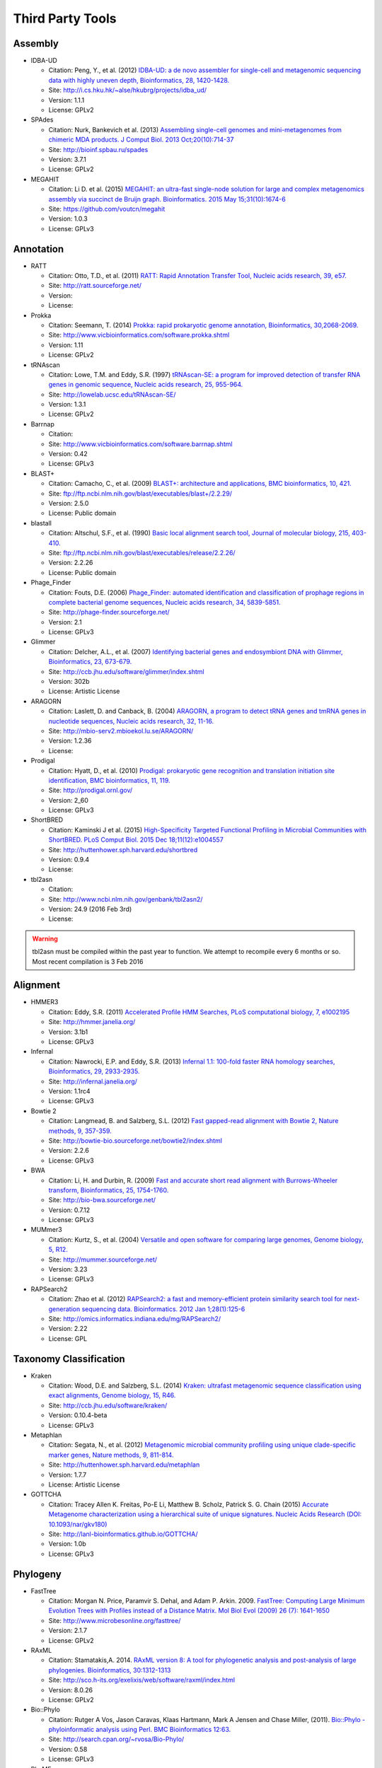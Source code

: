 .. _third_party_tools:

Third Party Tools
#################

Assembly
========
  
* IDBA-UD

  * Citation: Peng, Y., et al. (2012) `IDBA-UD: a de novo assembler for single-cell and metagenomic sequencing data with highly uneven depth, Bioinformatics, 28, 1420-1428. <http://www.ncbi.nlm.nih.gov/pubmed/22495754>`_
  * Site: `http://i.cs.hku.hk/~alse/hkubrg/projects/idba_ud/ <http://i.cs.hku.hk/~alse/hkubrg/projects/idba_ud/>`_
  * Version: 1.1.1
  * License: GPLv2

* SPAdes

  * Citation: Nurk, Bankevich et al. (2013) `Assembling single-cell genomes and mini-metagenomes from chimeric MDA products. J Comput Biol. 2013 Oct;20(10):714-37 <https://www.ncbi.nlm.nih.gov/pubmed/24093227>`_
  * Site: `http://bioinf.spbau.ru/spades <http://bioinf.spbau.ru/spades>`_
  * Version: 3.7.1
  * License: GPLv2

* MEGAHIT

  * Citation: Li D. et al. (2015) `MEGAHIT: an ultra-fast single-node solution for large and complex metagenomics assembly via succinct de Bruijn graph. Bioinformatics. 2015 May 15;31(10):1674-6 <http://www.ncbi.nlm.nih.gov/pubmed/25609793>`_
  * Site: `https://github.com/voutcn/megahit <https://github.com/voutcn/megahit>`_
  * Version: 1.0.3
  * License: GPLv3

Annotation
==========

* RATT

  * Citation: Otto, T.D., et al. (2011) `RATT: Rapid Annotation Transfer Tool, Nucleic acids research, 39, e57. <http://www.ncbi.nlm.nih.gov/pubmed/21306991>`_
  * Site: `http://ratt.sourceforge.net/ <http://ratt.sourceforge.net/>`_
  * Version: 
  * License: 
  
* Prokka

  * Citation: Seemann, T. (2014) `Prokka: rapid prokaryotic genome annotation, Bioinformatics, 30,2068-2069. <http://www.ncbi.nlm.nih.gov/pubmed/24642063>`_
  * Site: `http://www.vicbioinformatics.com/software.prokka.shtml <http://www.vicbioinformatics.com/software.prokka.shtml>`_
  * Version: 1.11
  * License: GPLv2 
      
* tRNAscan

  * Citation: Lowe, T.M. and Eddy, S.R. (1997) `tRNAscan-SE: a program for improved detection of transfer RNA genes in genomic sequence, Nucleic acids research, 25, 955-964. <http://www.ncbi.nlm.nih.gov/pubmed/9023104>`_
  * Site: `http://lowelab.ucsc.edu/tRNAscan-SE/ <http://lowelab.ucsc.edu/tRNAscan-SE/>`_
  * Version: 1.3.1
  * License: GPLv2
  
* Barrnap

  * Citation:
  * Site: `http://www.vicbioinformatics.com/software.barrnap.shtml <http://www.vicbioinformatics.com/software.barrnap.shtml>`_
  * Version: 0.42
  * License: GPLv3
  
* BLAST+

  * Citation: Camacho, C., et al. (2009) `BLAST+: architecture and applications, BMC bioinformatics, 10, 421. <http://www.ncbi.nlm.nih.gov/pubmed/20003500>`_
  * Site: `ftp://ftp.ncbi.nlm.nih.gov/blast/executables/blast+/2.2.29/ <ftp://ftp.ncbi.nlm.nih.gov/blast/executables/blast+/2.2.29/>`_
  * Version: 2.5.0
  * License: Public domain
  
* blastall

  * Citation: Altschul, S.F., et al. (1990) `Basic local alignment search tool, Journal of molecular biology, 215, 403-410. <http://www.ncbi.nlm.nih.gov/pubmed/2231712>`_
  * Site: `ftp://ftp.ncbi.nlm.nih.gov/blast/executables/release/2.2.26/ <ftp://ftp.ncbi.nlm.nih.gov/blast/executables/release/2.2.26/>`_
  * Version: 2.2.26
  * License: Public domain
  
* Phage_Finder

  * Citation: Fouts, D.E. (2006) `Phage_Finder: automated identification and classification of prophage regions in complete bacterial genome sequences, Nucleic acids research, 34, 5839-5851. <http://www.ncbi.nlm.nih.gov/pubmed/17062630>`_
  * Site: `http://phage-finder.sourceforge.net/ <http://phage-finder.sourceforge.net/>`_
  * Version: 2.1
  * License: GPLv3
  
* Glimmer

  * Citation: Delcher, A.L., et al. (2007) `Identifying bacterial genes and endosymbiont DNA with Glimmer, Bioinformatics, 23, 673-679. <http://www.ncbi.nlm.nih.gov/pubmed/17237039>`_
  * Site: `http://ccb.jhu.edu/software/glimmer/index.shtml <http://ccb.jhu.edu/software/glimmer/index.shtml>`_
  * Version: 302b
  * License: Artistic License
  
* ARAGORN

  * Citation: Laslett, D. and Canback, B. (2004) `ARAGORN, a program to detect tRNA genes and tmRNA genes in nucleotide sequences, Nucleic acids research, 32, 11-16. <http://www.ncbi.nlm.nih.gov/pubmed/14704338>`_
  * Site: `http://mbio-serv2.mbioekol.lu.se/ARAGORN/ <http://mbio-serv2.mbioekol.lu.se/ARAGORN/>`_
  * Version: 1.2.36
  * License: 
  
* Prodigal

  * Citation: Hyatt, D., et al. (2010) `Prodigal: prokaryotic gene recognition and translation initiation site identification, BMC bioinformatics, 11, 119. <http://www.ncbi.nlm.nih.gov/pubmed/20211023>`_
  * Site: `http://prodigal.ornl.gov/ <http://prodigal.ornl.gov/>`_
  * Version: 2_60
  * License: GPLv3

* ShortBRED

  * Citation: Kaminski J et al. (2015) `High-Specificity Targeted Functional Profiling in Microbial Communities with ShortBRED. PLoS Comput Biol. 2015 Dec 18;11(12):e1004557 <http://www.ncbi.nlm.nih.gov/pubmed/26682918>`_
  * Site: `http://huttenhower.sph.harvard.edu/shortbred <http://huttenhower.sph.harvard.edu/shortbred>`_
  * Version: 0.9.4
  * License: 

* tbl2asn

  * Citation:
  * Site: `http://www.ncbi.nlm.nih.gov/genbank/tbl2asn2/ <http://www.ncbi.nlm.nih.gov/genbank/tbl2asn2/>`_
  * Version: 24.9 (2016 Feb 3rd)
  * License: 

.. warning:: tbl2asn must be compiled within the past year to function.  We attempt to recompile every 6 months or so.  Most recent compilation is 3 Feb 2016

Alignment
=========
  
* HMMER3

  * Citation: Eddy, S.R. (2011) `Accelerated Profile HMM Searches, PLoS computational biology, 7, e1002195 <http://www.ncbi.nlm.nih.gov/pubmed/22039361>`_
  * Site: `http://hmmer.janelia.org/ <http://hmmer.janelia.org/>`_
  * Version: 3.1b1
  * License: GPLv3
  
* Infernal

  * Citation: Nawrocki, E.P. and Eddy, S.R. (2013) `Infernal 1.1: 100-fold faster RNA homology searches, Bioinformatics, 29, 2933-2935. <http://www.ncbi.nlm.nih.gov/pubmed/24008419>`_
  * Site: `http://infernal.janelia.org/ <http://infernal.janelia.org/>`_
  * Version: 1.1rc4
  * License: GPLv3
  
* Bowtie 2

  * Citation: Langmead, B. and Salzberg, S.L. (2012) `Fast gapped-read alignment with Bowtie 2, Nature methods, 9, 357-359. <http://www.ncbi.nlm.nih.gov/pubmed/22388286>`_
  * Site: `http://bowtie-bio.sourceforge.net/bowtie2/index.shtml <http://bowtie-bio.sourceforge.net/bowtie2/index.shtml>`_
  * Version: 2.2.6
  * License: GPLv3

* BWA

  * Citation: Li, H. and Durbin, R. (2009) `Fast and accurate short read alignment with Burrows-Wheeler transform, Bioinformatics, 25, 1754-1760. <http://www.ncbi.nlm.nih.gov/pubmed/19451168>`_
  * Site: `http://bio-bwa.sourceforge.net/ <http://bio-bwa.sourceforge.net/>`_
  * Version: 0.7.12 
  * License: GPLv3

* MUMmer3

  * Citation: Kurtz, S., et al. (2004) `Versatile and open software for comparing large genomes, Genome biology, 5, R12. <http://www.ncbi.nlm.nih.gov/pubmed/14759262>`_
  * Site: `http://mummer.sourceforge.net/ <http://mummer.sourceforge.net/>`_
  * Version: 3.23
  * License: GPLv3

* RAPSearch2

  * Citation: Zhao et al. (2012) `RAPSearch2: a fast and memory-efficient protein similarity search tool for next-generation sequencing data. Bioinformatics. 2012 Jan 1;28(1):125-6 <http://www.ncbi.nlm.nih.gov/pubmed/22039206>`_
  * Site: `http://omics.informatics.indiana.edu/mg/RAPSearch2/ <http://omics.informatics.indiana.edu/mg/RAPSearch2/>`_
  * Version: 2.22
  * License: GPL

Taxonomy Classification
=======================

* Kraken

  * Citation: Wood, D.E. and Salzberg, S.L. (2014) `Kraken: ultrafast metagenomic sequence classification using exact alignments, Genome biology, 15, R46. <http://www.ncbi.nlm.nih.gov/pubmed/24580807>`_
  * Site: `http://ccb.jhu.edu/software/kraken/ <http://ccb.jhu.edu/software/kraken/>`_
  * Version: 0.10.4-beta
  * License: GPLv3
  
* Metaphlan

  * Citation: Segata, N., et al. (2012) `Metagenomic microbial community profiling using unique clade-specific marker genes, Nature methods, 9, 811-814. <http://www.ncbi.nlm.nih.gov/pubmed/22688413>`_
  * Site: `http://huttenhower.sph.harvard.edu/metaphlan <http://huttenhower.sph.harvard.edu/metaphlan>`_
  * Version: 1.7.7
  * License: Artistic License
  
* GOTTCHA

  * Citation: Tracey Allen K. Freitas, Po-E Li, Matthew B. Scholz, Patrick S. G. Chain (2015) `Accurate Metagenome characterization using a hierarchical suite of unique signatures. Nucleic Acids Research (DOI: 10.1093/nar/gkv180) <http://www.ncbi.nlm.nih.gov/pubmed/25765641>`_
  * Site: `http://lanl-bioinformatics.github.io/GOTTCHA/ <http://lanl-bioinformatics.github.io/GOTTCHA/>`_
  * Version: 1.0b
  * License: GPLv3
  
Phylogeny
=========

* FastTree

  * Citation: Morgan N. Price, Paramvir S. Dehal, and Adam P. Arkin. 2009. `FastTree: Computing Large Minimum Evolution Trees with Profiles instead of a Distance Matrix. Mol Biol Evol (2009) 26 (7): 1641-1650 <http://www.ncbi.nlm.nih.gov/pubmed/19377059>`_
  * Site: `http://www.microbesonline.org/fasttree/ <http://www.microbesonline.org/fasttree/>`_
  * Version: 2.1.7
  * License: GPLv2
  
* RAxML

  * Citation: Stamatakis,A. 2014. `RAxML version 8: A tool for phylogenetic analysis and post-analysis of large phylogenies. Bioinformatics, 30:1312-1313 <http://www.ncbi.nlm.nih.gov/pubmed/24451623>`_
  * Site: `http://sco.h-its.org/exelixis/web/software/raxml/index.html <http://sco.h-its.org/exelixis/web/software/raxml/index.html>`_
  * Version: 8.0.26
  * License: GPLv2

* Bio::Phylo

  * Citation: Rutger A Vos, Jason Caravas, Klaas Hartmann, Mark A Jensen and Chase Miller, (2011). `Bio::Phylo - phyloinformatic analysis using Perl. BMC Bioinformatics 12:63. <http://www.ncbi.nlm.nih.gov/pubmed/21352572>`_
  * Site: `http://search.cpan.org/~rvosa/Bio-Phylo/ <http://search.cpan.org/~rvosa/Bio-Phylo/>`_
  * Version: 0.58
  * License: GPLv3
  
* PhaME

  * Citation: Sanaa Afroz Ahmed, Chien-Chi Lo, Po-E Li, Karen W Davenport, Patrick S.G. Chain. `From raw reads to trees: Whole genome SNP phylogenetics across the tree of life. bioRxiv doi: http://dx.doi.org/10.1101/032250 <http://dx.doi.org/10.1101/032250>`_
  * Site: `https://github.com/LANL-Bioinformatics/PhaME/ <https://github.com/LANL-Bioinformatics/PhaME/>`_
  * Version: 1.0
  * License: GPLv3
  

Specialty Genes
===============

* ShortBRED

  * Citation: James Kaminski, Molly K. Gibson, Eric A. Franzosa, Nicola Segata, Gautam Dantas, and Curtis Huttenhower. Fast and Accurate Metagenomic Search with ShortBRED.
  * Site: `https://huttenhower.sph.harvard.edu/shortbred`_
  * Version: 0.9.4M
  * License: MIT

* RGI (Resistance Gene Identifier)

  * Citation: McArthur & Wright. 2015. Bioinformatics of antimicrobial resistance in the age of molecular epidemiology. Current Opinion in Microbiology, 27, 45-50.
  * Site: `https://card.mcmaster.ca/analyze/rgi`_
  * Version: 3.1.1
  * License:  Apache Software License


Visualization and Graphic User Interface
========================================

* jsPhyloSVG

  * Citation: Smits SA, Ouverney CC, (2010) `jsPhyloSVG: A Javascript Library for Visualizing Interactive and Vector-Based Phylogenetic Trees on the Web. PLoS ONE 5(8): e12267. <http://www.ncbi.nlm.nih.gov/pubmed/20805892>`_ 
  * Site: `http://www.jsphylosvg.com <http://www.jsphylosvg.com>`_
  * Version: 1.55
  * License: GPL
  
* JBrowse

  * Citation: Skinner, M.E., et al. (2009) `JBrowse: a next-generation genome browser, Genome research, 19, 1630-1638. <http://www.ncbi.nlm.nih.gov/pubmed/19570905>`_
  * Site: `http://jbrowse.org <http://jbrowse.org>`_
  * Version: 1.11.6
  * License: Artistic License 2.0/LGPLv.1
  
* KronaTools

  * Citation: Ondov, B.D., Bergman, N.H. and Phillippy, A.M. (2011) `Interactive metagenomic visualization in a Web browser, BMC bioinformatics, 12, 385. <http://www.ncbi.nlm.nih.gov/pubmed/21961884>`_
  * Site: `http://sourceforge.net/projects/krona/ <http://sourceforge.net/projects/krona/>`_
  * Version: 2.6
  * License: BSD

* JQuery

  * Site: `http://jquery.com/ <http://jquery.com/>`_
  * Version: 1.10.2
  * License: MIT
  
* JQuery Mobile

  * Site: `http://jquerymobile.com <http://jquerymobile.com>`_
  * Version: 1.4.3
  * License: CC0
  
* DataTables

  * Site: `https://datatables.net <https://datatables.net>`_
  * Version: 1.10.11
  * License: MIT
  
* jQuery File Tree

  * Site: `http://www.abeautifulsite.net/jquery-file-tree/ <http://www.abeautifulsite.net/jquery-file-tree/>`_
  * Version: 1.01
  * License: GPL and MIT
  
* Raphael - JavaScript Vector Library

  * Site: `http://dmitrybaranovskiy.github.io/raphael/ <http://dmitrybaranovskiy.github.io/raphael/>`_
  * Version: 1.4.3
  * License: MIT
  
* Tooltipster 

  * Site: `http://iamceege.github.io/tooltipster/ <http://iamceege.github.io/tooltipster/>`_
  * Version: 3.2.6
  * License: MIT

* Lazy Load XT

  * Site: `http://ressio.github.io/lazy-load-xt/ <http://ressio.github.io/lazy-load-xt/>`_
  * Version: 1.0.6
  * License: MIT

* Plupload

  * Site: `http://www.plupload.com <http://www.plupload.com>`_
  * Version: 2.1.7
  * License: GPLv2 and OEM 
  
* hello.js

  * Site: `http://adodson.com/hello.js/ <http://adodson.com/hello.js/>`_
  * Version: 1.8.1
  * License: MIT

Utility
=======

* BEDTools

  * Citation: Quinlan, A.R. and Hall, I.M. (2010) `BEDTools: a flexible suite of utilities for comparing genomic features, Bioinformatics, 26, 841-842. <http://www.ncbi.nlm.nih.gov/pubmed/20110278>`_
  * Site: `https://github.com/arq5x/bedtools2 <https://github.com/arq5x/bedtools2>`_
  * Version: 2.19.1
  * License: GPLv2
  
* R

  * Citation: R Core Team (2013). R: A language and environment for statistical   computing. R Foundation for Statistical Computing, Vienna, Austria.   URL http://www.R-project.org/.
  * Site: `http://www.r-project.org/ <http://www.r-project.org/>`_
  * Version: 3.3.2
  * License: GPLv2
  
* GNU_parallel

  * Citation: O. Tange (2011): GNU Parallel - The Command-Line Power Tool, ;login: The USENIX Magazine, February 2011:42-47
  * Site: `http://www.gnu.org/software/parallel/ <http://www.gnu.org/software/parallel/>`_
  * Version: 20140622
  * License: GPLv3 

* tabix

  * Citation:
  * Site: `http://sourceforge.net/projects/samtools/files/tabix/ <http://sourceforge.net/projects/samtools/files/tabix/>`_ 
  * Version: 0.2.6
  * License: 
  
* Primer3

  * Citation: Untergasser, A., et al. (2012) `Primer3--new capabilities and interfaces, Nucleic acids research, 40, e115. <http://www.ncbi.nlm.nih.gov/pubmed/22730293>`_
  * Site: `http://primer3.sourceforge.net/ <http://primer3.sourceforge.net/>`_
  * Version: 2.3.5
  * License: GPLv2
  
* SAMtools

  * Citation: Li, H., et al. (2009) `The Sequence Alignment/Map format and SAMtools, Bioinformatics, 25, 2078-2079. <http://www.ncbi.nlm.nih.gov/pubmed/19505943>`_
  * Site: `http://samtools.sourceforge.net/ <http://samtools.sourceforge.net/>`_
  * Version: 0.1.19
  * License: MIT

.. _FaQCs-ref:
  
* FaQCs

  * Citation: Chienchi Lo, PatrickS.G. Chain (2014) `Rapid evaluation and Quality Control of Next Generation Sequencing Data with FaQCs. BMC Bioinformatics. 2014 Nov 19;15 <http://www.ncbi.nlm.nih.gov/pubmed/25408143>`_
  * Site: `https://github.com/LANL-Bioinformatics/FaQCs <https://github.com/LANL-Bioinformatics/FaQCs>`_
  * Version: 1.34
  * License: GPLv3

* wigToBigWig

  * Citation: Kent, W.J., et al. (2010) `BigWig and BigBed: enabling browsing of large distributed datasets, Bioinformatics, 26, 2204-2207. <http://www.ncbi.nlm.nih.gov/pubmed/20639541>`_
  * Site: `https://genome.ucsc.edu/goldenPath/help/bigWig.html#Ex3 <https://genome.ucsc.edu/goldenPath/help/bigWig.html#Ex3>`_
  * Version: 4
  * License: 


* sratoolkit

  * Citation: 
  * Site: `https://github.com/ncbi/sra-tools <https://github.com/ncbi/sra-tools>`_
  * Version: 2.5.4
  * License: 

* ea-utils

  * Citation: Erik Aronesty (2011) `ea-utils : "Command-line tools for processing biological sequencing data" <https://code.google.com/archive/p/ea-utils/>`_
  * Site: `https://code.google.com/archive/p/ea-utils/ <https://code.google.com/archive/p/ea-utils/>`_
  * Version: 1.1.2-537
  * License: MIT License
  
* Anaconda2 (Python 2)

  * Citation: 
  * Site: `https://anaconda.org`_
  * Version: 4.1.1
  * License: 3-clause BSD 

Amplicon Analysis
=================

* QIIME 

  * Citation: Caporaso et al. (2010) `QIIME allows analysis of high-throughput community sequencing data. Nat Methods. 2010 May;7(5):335-6 <http://www.ncbi.nlm.nih.gov/pubmed/20383131>`_ 
  * Site: `http://qiime.org/ <http://qiime.org/>`_
  * Version: 1.9.1
  * License: GPLv2
